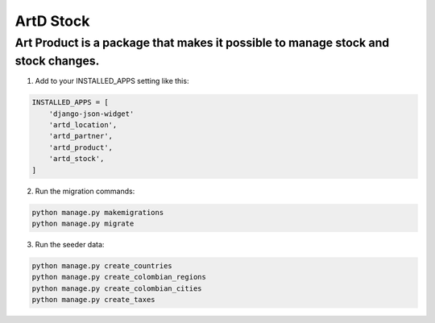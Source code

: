 ArtD Stock
==========
Art Product is a package that makes it possible to manage stock and stock changes.
----------------------------------------------------------------------------------
1. Add to your INSTALLED_APPS setting like this:

.. code-block:: python

    INSTALLED_APPS = [
        'django-json-widget'
        'artd_location',
        'artd_partner',
        'artd_product',
        'artd_stock',
    ]

2. Run the migration commands:
   
.. code-block::
    
        python manage.py makemigrations
        python manage.py migrate

3. Run the seeder data:
   
.. code-block::

        python manage.py create_countries
        python manage.py create_colombian_regions
        python manage.py create_colombian_cities
        python manage.py create_taxes